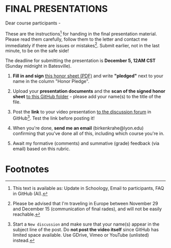 #+options: toc:nil
* FINAL PRESENTATIONS

     Dear course participants -

     These are the instructions[fn:1] for handing in the final presentation
     material. Please read them carefully, follow them to the letter
     and contact me immediately if there are issues or
     mistakes[fn:2]. Submit earlier, not in the last minute, to be on
     the safe side!

     The deadline for submitting the presentation is *December 5, 12AM
     CST* (Sunday midnight in Batesville).

     1) *Fill in and sign* [[https://github.com/birkenkrahe/org/blob/master/Honor_pledge.pdf][this honor sheet (PDF)]] and write
        *"pledged"* next to your name in the column "Honor Pledge".

     2) Upload your *presentation documents* and the *scan of the
        signed honor sheet* [[https://github.com/birkenkrahe/ai482/tree/main/presentations/4th_sprint_review][to this GitHub folder]] - please add your
        name(s) to the title of the file.

     3) Post the *link* to your video presentation [[https://github.com/birkenkrahe/ai482/discussions][to the discussion
        forum]] in GitHub[fn:3]. Test the link before posting it!

     4) When you're done, *send me an email* (birkenkrahe@lyon.edu)
        confirming that you've done all of this, including which
        course you're in.

     5) Await my formative (comments) and summative (grade) feedback
        (via email) based on this rubric.

* Footnotes

[fn:1] This text is available as: Update in Schoology, Email to  participants, FAQ in GitHub (AI).

[fn:2]Please be advised that I'm traveling in Europe between November
29 and December 15 (communication of final rades), and will not be
easily reachable.

[fn:3]Start a ~New discussion~ and make sure that your name(s) appear
in the subject line of the post. Do *not post the video itself* since
GitHub has limited space available. Use GDrive, Vimeo or YouTube
(unlisted) instead.
